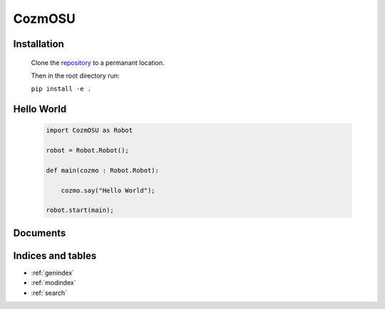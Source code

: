 .. CozmOSU documentation master file, created by
   sphinx-quickstart on Tue Apr 24 18:12:02 2018.
   You can adapt this file completely to your liking, but it should at least
   contain the root `toctree` directive.

CozmOSU
***********


Installation
============

    Clone the repository_ to a permanant location.

    .. _repository : https://github.com/OSU-cozmo/CosmOSU

    Then in the root directory run:

    ``pip install -e .``


Hello World
=============

    .. code-block:: python


        import CozmOSU as Robot

        robot = Robot.Robot();

        def main(cozmo : Robot.Robot):

            cozmo.say("Hello World");

        robot.start(main);

Documents
=========

    .. toctree::
        :maxdepth: 2

        Robot <robot.rst>
        Actions <actions.rst>
        Driving <driving.rst>
        Sensors <sensors.rst>
        Examples <examples.rst>
        Resources <resources.rst>



Indices and tables
==================
* :ref:`genindex`
* :ref:`modindex`
* :ref:`search`
